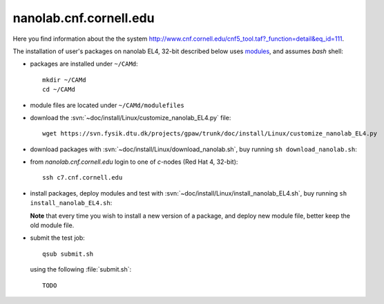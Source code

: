 .. _nanolab:

=======================
nanolab.cnf.cornell.edu
=======================

Here you find information about the the system
`<http://www.cnf.cornell.edu/cnf5_tool.taf?_function=detail&eq_id=111>`_.

The installation of user's packages on nanolab EL4, 32-bit described below uses
`modules <http://modules.sourceforge.net/>`_, and assumes `bash` shell:

- packages are installed under ``~/CAMd``::

   mkdir ~/CAMd
   cd ~/CAMd

- module files are located under ``~/CAMd/modulefiles``

- download the :svn:`~doc/install/Linux/customize_nanolab_EL4.py` file::

   wget https://svn.fysik.dtu.dk/projects/gpaw/trunk/doc/install/Linux/customize_nanolab_EL4.py

  .. literalinclude:: customize_nanolab_EL4.py

- download packages with :svn:`~doc/install/Linux/download_nanolab.sh`,
  buy running ``sh download_nanolab.sh``:

  .. literalinclude:: download_nanolab.sh

- from `nanolab.cnf.cornell.edu` login to one of `c`-nodes (Red Hat 4, 32-bit)::

    ssh c7.cnf.cornell.edu

- install packages, deploy modules and test with :svn:`~doc/install/Linux/install_nanolab_EL4.sh`,
  buy running ``sh install_nanolab_EL4.sh``:

  .. literalinclude:: install_nanolab_EL4.sh

  **Note** that every time you wish to install a new version of a package,
  and deploy new module file, better keep the old module file.

- submit the test job::

   qsub submit.sh

  using the following :file:`submit.sh`::

   TODO
